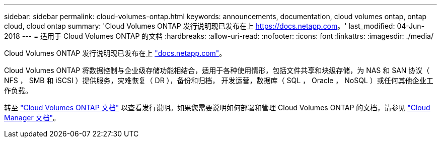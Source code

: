 ---
sidebar: sidebar 
permalink: cloud-volumes-ontap.html 
keywords: announcements, documentation, cloud volumes ontap, ontap cloud, cloud ontap 
summary: 'Cloud Volumes ONTAP 发行说明现已发布在上 https://docs.netapp.com[]。' 
last_modified: 04-Jun-2018 
---
= 适用于 Cloud Volumes ONTAP 的文档
:hardbreaks:
:allow-uri-read: 
:nofooter: 
:icons: font
:linkattrs: 
:imagesdir: ./media/


[role="lead"]
Cloud Volumes ONTAP 发行说明现已发布在上 https://docs.netapp.com["docs.netapp.com"^]。

Cloud Volumes ONTAP 将数据控制与企业级存储功能相结合，适用于各种使用情形，包括文件共享和块级存储，为 NAS 和 SAN 协议（ NFS ， SMB 和 iSCSI ）提供服务，灾难恢复（ DR ），备份和归档， 开发运营，数据库（ SQL ， Oracle ， NoSQL ）或任何其他企业工作负载。

转至 https://docs.netapp.com/us-en/cloud-volumes-ontap/["Cloud Volumes ONTAP 文档"^] 以查看发行说明。如果您需要说明如何部署和管理 Cloud Volumes ONTAP 的文档，请参见 https://docs.netapp.com/us-en/occm/["Cloud Manager 文档"^]。
